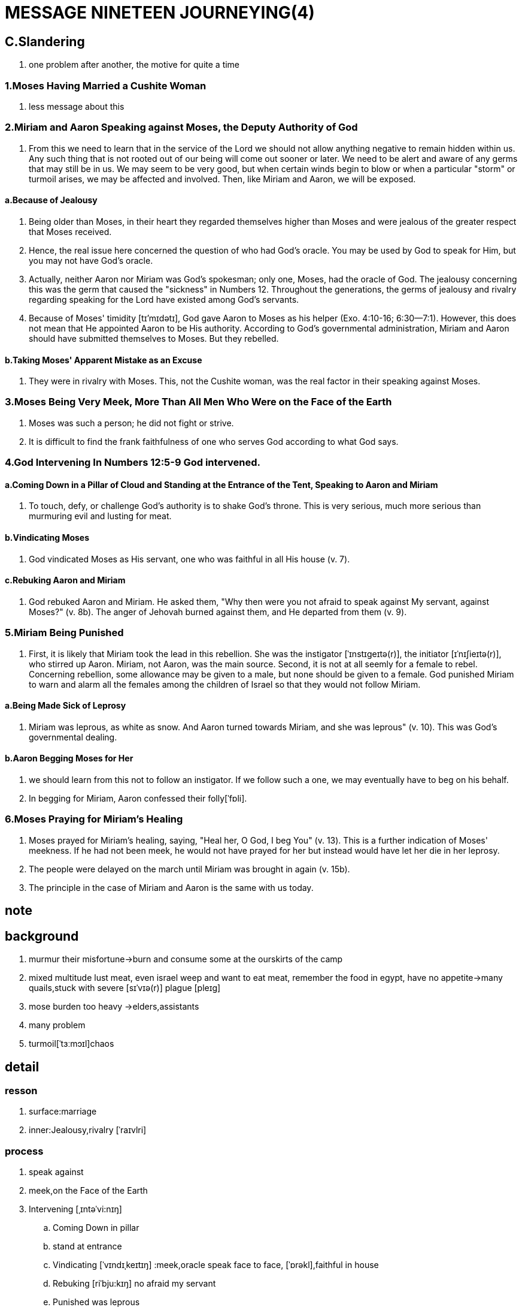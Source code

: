 = MESSAGE NINETEEN JOURNEYING(4)

== C.Slandering
. one problem after another, the motive for quite a time

=== 1.Moses Having Married a Cushite Woman
. less message about this

=== 2.Miriam and Aaron Speaking against Moses, the Deputy Authority of God
. From this we need to learn that in the service of the Lord we should not allow anything negative to remain hidden within us. Any such thing that is not rooted out of our being will come out sooner or later. We need to be alert and aware of any germs that may still be in us. We may seem to be very good, but when certain winds begin to blow or when a particular "storm" or turmoil arises, we may be affected and involved. Then, like Miriam and Aaron, we will be exposed.
	
==== a.Because of Jealousy
. Being older than Moses, in their heart they regarded themselves higher than Moses and were jealous of the greater respect that Moses received. 
. Hence, the real issue here concerned the question of who had God's oracle. You may be used by God to speak for Him, but you may not have God's oracle.
. Actually, neither Aaron nor Miriam was God's spokesman; only one, Moses, had the oracle of God. The jealousy concerning this was the germ that caused the "sickness" in Numbers 12. Throughout the generations, the germs of jealousy and rivalry regarding speaking for the Lord have existed among God's servants.
. Because of Moses' timidity [tɪ'mɪdətɪ], God gave Aaron to Moses as his helper (Exo. 4:10-16; 6:30—7:1). However, this does not mean that He appointed Aaron to be His authority. According to God's governmental administration, Miriam and Aaron should have submitted themselves to Moses. But they rebelled.

==== b.Taking Moses' Apparent Mistake as an Excuse
. They were in rivalry with Moses. This, not the Cushite woman, was the real factor in their speaking against Moses.

=== 3.Moses Being Very Meek, More Than All Men Who Were on the Face of the Earth
. Moses was such a person; he did not fight or strive.
. It is difficult to find the frank faithfulness of one who serves God according to what God says.

=== 4.God Intervening In Numbers 12:5-9 God intervened.

==== a.Coming Down in a Pillar of Cloud and Standing at the Entrance of the Tent, Speaking to Aaron and Miriam
. To touch, defy, or challenge God's authority is to shake God's throne. This is very serious, much more serious than murmuring evil and lusting for meat.

==== b.Vindicating Moses
. God vindicated Moses as His servant, one who was faithful in all His house (v. 7). 

==== c.Rebuking Aaron and Miriam
. God rebuked Aaron and Miriam. He asked them, "Why then were you not afraid to speak against My servant, against Moses?" (v. 8b). The anger of Jehovah burned against them, and He departed from them (v. 9).

=== 5.Miriam Being Punished
. First, it is likely that Miriam took the lead in this rebellion. She was the instigator [ˈɪnstɪgeɪtə(r)], the initiator [ɪˈnɪʃieɪtə(r)], who stirred up Aaron. Miriam, not Aaron, was the main source. Second, it is not at all seemly for a female to rebel. Concerning rebellion, some allowance may be given to a male, but none should be given to a female. God punished Miriam to warn and alarm all the females among the children of Israel so that they would not follow Miriam.

==== a.Being Made Sick of Leprosy
. Miriam was leprous, as white as snow. And Aaron turned towards Miriam, and she was leprous" (v. 10). This was God's governmental dealing.

==== b.Aaron Begging Moses for Her
. we should learn from this not to follow an instigator. If we follow such a one, we may eventually have to beg on his behalf.
. In begging for Miriam, Aaron confessed their folly[ˈfɒli]. 

=== 6.Moses Praying for Miriam's Healing
. Moses prayed for Miriam's healing, saying, "Heal her, O God, I beg You" (v. 13). This is a further indication of Moses' meekness. If he had not been meek, he would not have prayed for her but instead would have let her die in her leprosy. 
. The people were delayed on the march until Miriam was brought in again (v. 15b). 
. The principle in the case of Miriam and Aaron is the same with us today. 

== note 

== background
. murmur their misfortune->burn and consume some at the ourskirts of the camp
. mixed multitude lust meat, even israel weep and want to eat meat, remember the food in egypt, have no appetite->many quails,stuck with severe [sɪˈvɪə(r)] plague [pleɪɡ]
. mose burden too heavy ->elders,assistants
. many problem
. turmoil[ˈtɜːmɔɪl]chaos

== detail

=== resson
. surface:marriage
. inner:Jealousy,rivalry [ˈraɪvlri]

=== process
. speak against
. meek,on the Face of the Earth
. Intervening  [ˌɪntəˈvi:nɪŋ]
.. 	Coming Down in pillar
..	stand at entrance
..	Vindicating [ˈvɪndɪˌkeɪtɪŋ] :meek,oracle speak face to face, [ˈɒrəkl],faithful in house
..	Rebuking [riˈbju:kɪŋ] no afraid my servant
..	Punished was leprous
. Praying for Miriam's Healing

=== result
. miriam:leprosy
. aaron:beg,folly
. mose:pray for,cry to
. all:delayed on the march 

== lesson
. should not complain, murmur circumstances, situation
. should not fill lust and appetite[ˈæpɪtaɪt]
. should not allow anything negative to remain hidden within us.
. be alert and aware of any germs[dʒɜ:rms] that may still be in us

== words
. now we come to today's topic, the failture of slandering. first we come to the background of this failture. in the foregoing message we have seen that there are so many problems, one after another. first the people of the skirtout of the camp murmur evils.
the complain their circumtance and situation. maybe they say that they are so bitter. live is suffering. then god's anger was kindled and god make fire to cusume them. then the mixed multitudes lusting meat, even the children of israel also want to eat meat. they feel
that the manna is tasteless, they have no appetite, they want to eat meat. and they rememer
the food which the eat at egypt. the god give them many quails, and a servery plague come to them. and mose also said that his burden is so heavy, he can't bear. and he marrage a cusite woman, these things make the situation become turmoil and chaos. 
. at this juncture, annan and his sister miriam speak against mose. reproach that mose have married a cusite woman. but the marrage is not the true reason, the real reason is
their jealousy, the want to receive more respect than mose. the compete with mose, this is a rivalry. they speaked that it is not only god speak to mose, but also speak to them.
. face this situation, mose is very meek, he didn't struggle or strive. but god comed down in the pillar of cloud and stood at the entrance of the camp. he was vidicating for mose, god said that he speaks with mose face to face, mose is faithful in his house. he was rebuting them by said that you are no afraid to speak against my servant? then depart from them, and miriam become leperous. as white as snow.
. annan beged for his sister to mose, and mose cried to god, and pray for her. but it needs seven days to cure her leper. and the march was delayed by her.
. from this failture, we need to learn some lessons. first we should not complain or murmur our situation. second we should not fill our lust and appetite. if we lust meat, we wil be punished by plague. third we should not allow any nigative thins hidden in our inner being, we need alert and aware of any germs within us. because they will be exposed in the future. we need god to deal with the germs in us.  